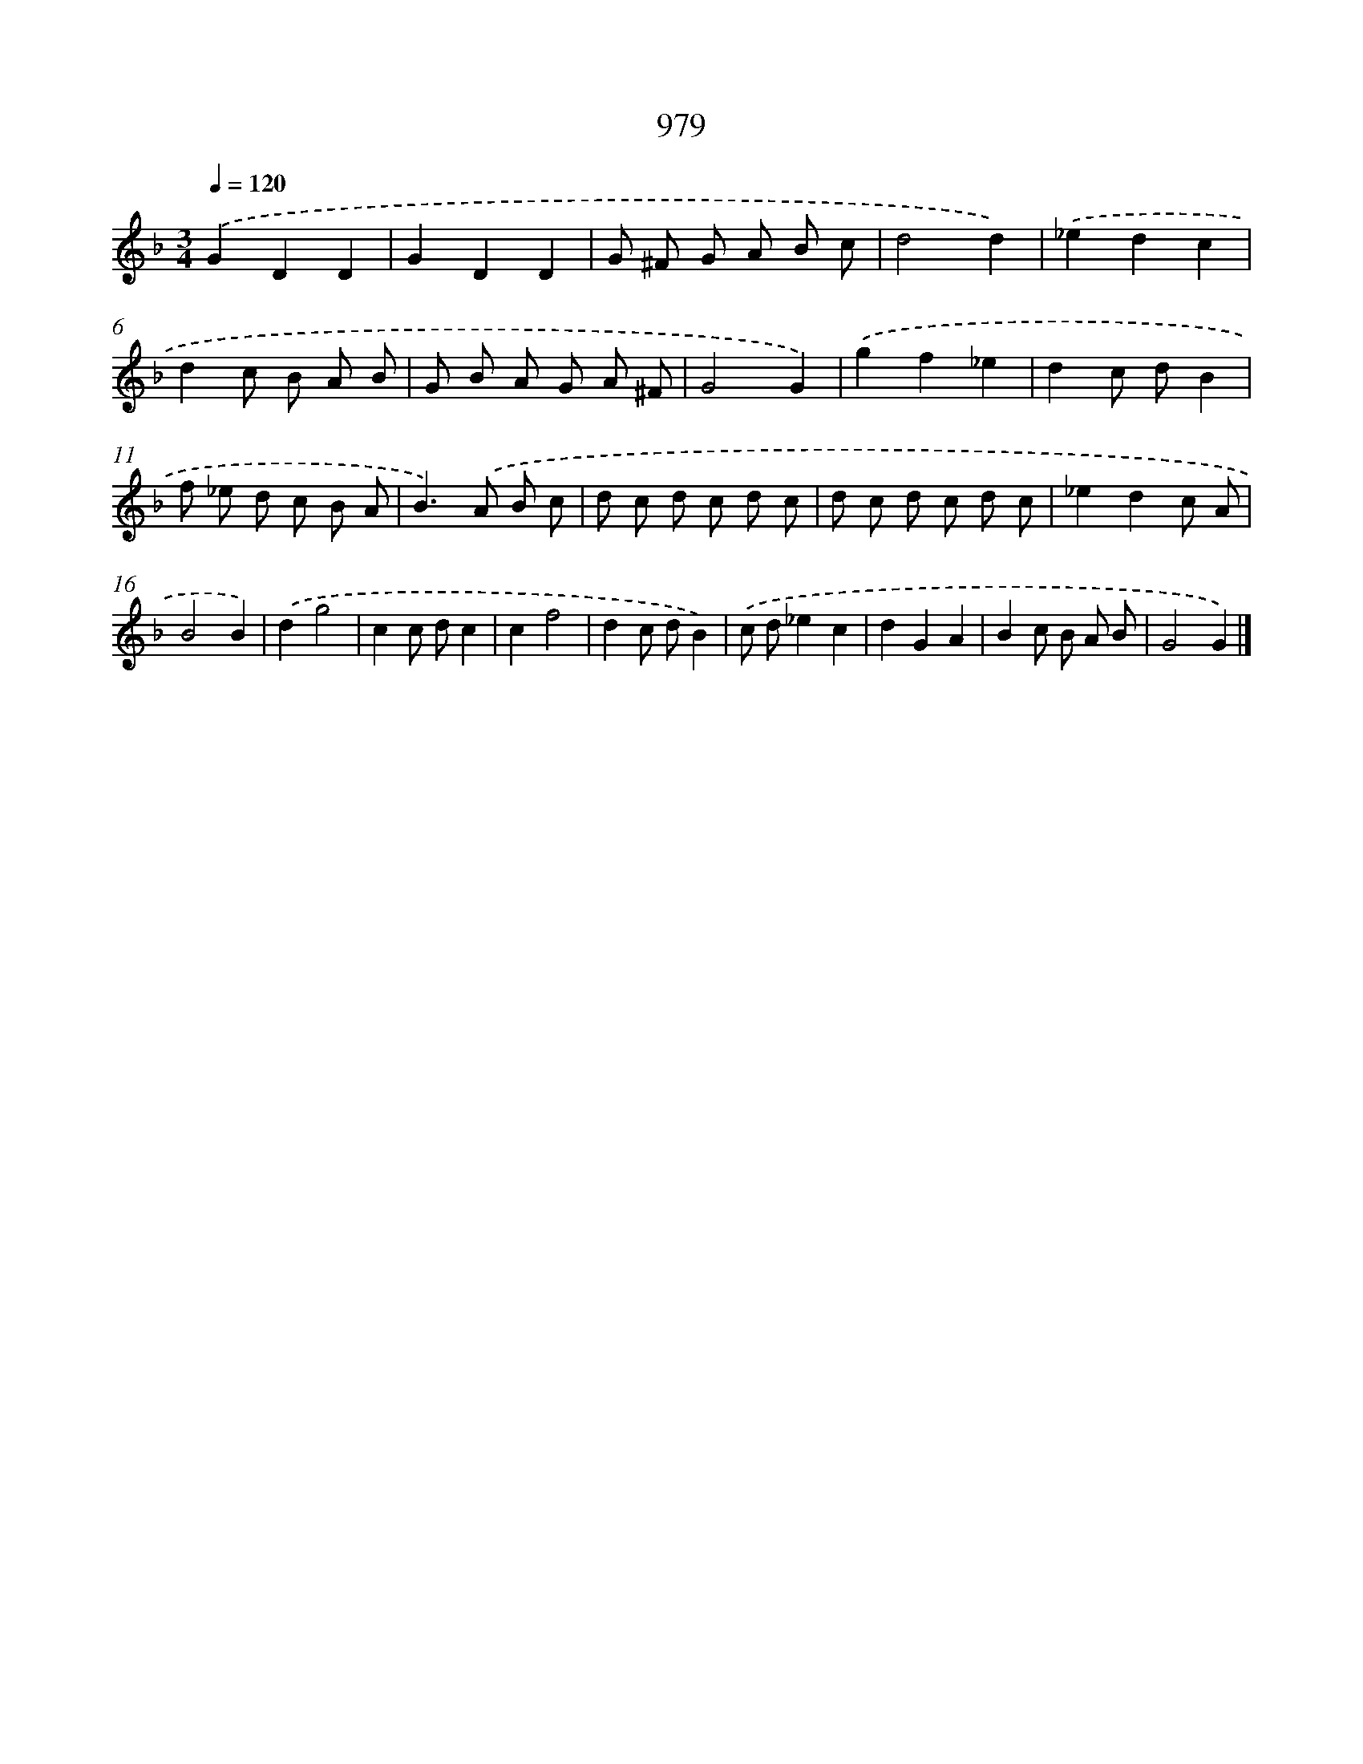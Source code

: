 X: 8752
T: 979
%%abc-version 2.0
%%abcx-abcm2ps-target-version 5.9.1 (29 Sep 2008)
%%abc-creator hum2abc beta
%%abcx-conversion-date 2018/11/01 14:36:50
%%humdrum-veritas 2829524413
%%humdrum-veritas-data 891508709
%%continueall 1
%%barnumbers 0
L: 1/8
M: 3/4
Q: 1/4=120
K: F clef=treble
.('G2D2D2 |
G2D2D2 |
G ^F G A B c |
d4d2) |
.('_e2d2c2 |
d2c B A B |
G B A G A ^F |
G4G2) |
.('g2f2_e2 |
d2c dB2 |
f _e d c B A |
B2>).('A2 B c |
d c d c d c |
d c d c d c |
_e2d2c A |
B4B2) |
.('d2g4 |
c2c dc2 |
c2f4 |
d2c dB2) |
.('c d_e2c2 |
d2G2A2 |
B2c B A B |
G4G2) |]
